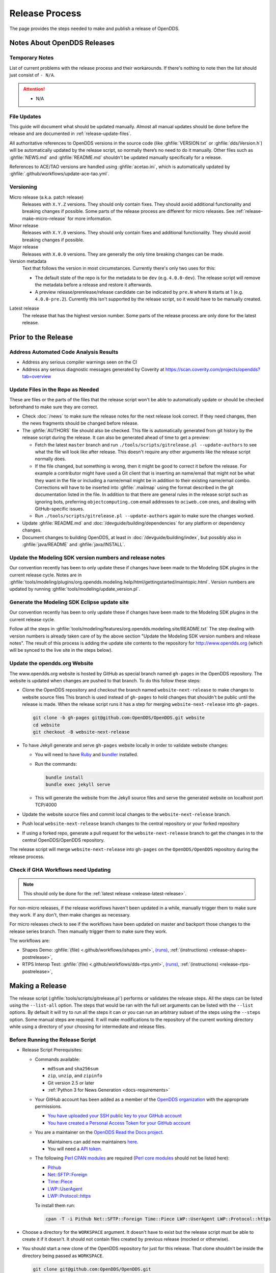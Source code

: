 ###############
Release Process
###############

The page provides the steps needed to make and publish a release of OpenDDS.

****************************
Notes About OpenDDS Releases
****************************

Temporary Notes
===============

List of current problems with the release process and their workarounds.
If there's nothing to note then the list should just consist of ``- N/A``.

.. attention::

    - N/A

File Updates
============

This guide will document what should be updated manually.
Almost all manual updates should be done before the release and are documented in :ref:`release-update-files`.

All authoritative references to OpenDDS versions in the source code (like :ghfile:`VERSION.txt` or :ghfile:`dds/Version.h`) will be automatically updated by the release script, so normally there’s no need to do it manually.
Other files such as :ghfile:`NEWS.md` and :ghfile:`README.md` shouldn't be updated manually specifically for a release.

References to ACE/TAO versions are handled using :ghfile:`acetao.ini`, which is automatically updated by :ghfile:`.github/workflows/update-ace-tao.yml`.

Versioning
==========

.. _release-micro-release:

Micro release (a.k.a. patch release)
    Releases with ``X.Y.Z`` versions.
    They should only contain fixes.
    They should avoid additional functionality and breaking changes if possible.
    Some parts of the release process are different for micro releases.
    See :ref:`release-make-micro-release` for more information.

Minor release
    Releases with ``X.Y.0`` versions.
    They should only contain fixes and additional functionality.
    They should avoid breaking changes if possible.

Major release
    Releases with ``X.0.0`` versions.
    They are generally the only time breaking changes can be made.

Version metadata
    Text that follows the version in most circumstances.
    Currently there's only two uses for this:

    - The default state of the repo is for the metadata to be ``dev`` (e.g. ``4.0.0-dev``).
      The release script will remove the metadata before a release and restore it afterwards.
    - A preview release/prerelease/release candidate can be indicated by ``pre.N`` where ``N`` starts at 1 (e.g. ``4.0.0-pre.2``).
      Currently this isn't supported by the release script, so it would have to be manually created.

.. _release-latest-release:

Latest release
    The release that has the highest version number.
    Some parts of the release process are only done for the latest release.

********************
Prior to the Release
********************

Address Automated Code Analysis Results
=======================================

- Address any serious compiler warnings seen on the CI
- Address any serious diagnostic messages generated by Coverity at https://scan.coverity.com/projects/opendds?tab=overview

.. _release-update-files:

Update Files in the Repo as Needed
==================================

These are files or the parts of the files that the release script won't be able to automatically update or should be checked beforehand to make sure they are correct.

- Check :doc:`/news` to make sure the release notes for the next release look correct.
  If they need changes, then the news fragments should be changed before release.

  .. seealso:: :ref:`docs-news` documents how news fragments works.

- The :ghfile:`AUTHORS` file should also be checked.
  This file is automatically generated from git history by the release script during the release.
  It can also be generated ahead of time to get a preview:

  - Fetch the latest ``master`` branch and run ``./tools/scripts/gitrelease.pl --update-authors`` to see what the file will look like after release.
    This doesn't require any other arguments like the release script normally does.
  - If the file changed, but something is wrong, then it might be good to correct it before the release.
    For example a contributor might have used a Git client that is inserting an name/email that might not be what they want in the file or including a name/email might be in addition to their existing name/email combo.
    Corrections will have to be inserted into :ghfile:`.mailmap` using the format described in the git documentation listed in the file.
    In addition to that there are general rules in the release script such as ignoring bots, preferring ``objectcomputing.com`` email addresses to ``ociweb.com`` ones, and dealing with GitHub-specific issues.
  - Run ``./tools/scripts/gitrelease.pl --update-authors`` again to make sure the changes worked.

- Update :ghfile:`README.md` and :doc:`/devguide/building/dependencies` for any platform or dependency changes.
- Document changes to building OpenDDS, at least in :doc:`/devguide/building/index`, but possibly also in :ghfile:`java/README` and :ghfile:`java/INSTALL`.

Update the Modeling SDK version numbers and release notes
=========================================================

Our convention recently has been to only update these if changes have been made to the Modeling SDK plugins in the current release cycle.
Notes are in :ghfile:`tools/modeling/plugins/org.opendds.modeling.help/html/gettingstarted/maintopic.html`.
Version numbers are updated by running :ghfile:`tools/modeling/update_version.pl`.

Generate the Modeling SDK Eclipse update site
=============================================

Our convention recently has been to only update these if changes have been made to the Modeling SDK plugins in the current release cycle.

Follow all the steps in :ghfile:`tools/modeling/features/org.opendds.modeling.site/README.txt`
The step dealing with version numbers is already taken care of by the above section "Update the Modeling SDK version numbers and release notes".
The result of this process is adding the update site contents to the repository for http://www.opendds.org (which will be synced to the live site in the steps below).

Update the opendds.org Website
==============================

The www.opendds.org website is hosted by GitHub as special branch named ``gh-pages`` in the OpenDDS repository.
The website is updated when changes are pushed to that branch.
To do this follow these steps:

- Clone the OpenDDS repository and checkout the branch named ``website-next-release`` to make changes to website source files
  This branch is used instead of ``gh-pages`` to hold changes that shouldn't be public until the release is made.
  When the release script runs it has a step for merging ``website-next-release`` into ``gh-pages``.

  .. code-block:: bash

      git clone -b gh-pages git@github.com:OpenDDS/OpenDDS.git website
      cd website
      git checkout -B website-next-release

- To have Jekyll generate and serve ``gh-pages`` website locally in order to validate website changes:

  - You will need to have `Ruby <https://www.ruby-lang.org/en/documentation/installation>`__ and `bundler <http://bundler.io>`__ installed.
  - Run the commands:

    .. code-block:: bash

        bundle install
        bundle exec jekyll serve

  - This will generate the website from the Jekyll source files and serve the generated website on localhost port TCP/4000

  .. seealso::

    `The gh-pages README <https://github.com/OpenDDS/OpenDDS/blob/gh-pages/README.md>`__
      Detailed instructions

    `Testing your GitHub Pages site locally with Jekyll <https://docs.github.com/en/pages/setting-up-a-github-pages-site-with-jekyll/testing-your-github-pages-site-locally-with-jekyll>`__
      Official GitHub tutorial

- Update the website source files and commit local changes to the ``website-next-release`` branch.
- Push local ``website-next-release`` branch changes to the central repository or your forked repository
- If using a forked repo, generate a pull request for the ``website-next-release`` branch to get the changes in to the central OpenDDS/OpenDDS repository.

The release script will merge ``website-next-release`` into ``gh-pages`` on the ``OpenDDS/OpenDDS`` repository during the release process.

Check if GHA Workflows need Updating
====================================

.. note::

  This should only be done for the :ref:`latest release <release-latest-release>`.

For non-micro releases, if the release workflows haven't been updated in a while, manually trigger them to make sure they work.
If any don't, then make changes as necessary.

For micro releases check to see if the workflows have been updated on master and backport those changes to the release series branch.
Then manually trigger them to make sure they work.

The workflows are:

- Shapes Demo:
  :ghfile:`(file) <.github/workflows/ishapes.yml>`,
  `(runs) <https://github.com/OpenDDS/OpenDDS/actions/workflows/ishapes.yml>`__,
  :ref:`(instructions) <release-shapes-postrelease>`,
- RTPS Interop Test:
  :ghfile:`(file) <.github/workflows/dds-rtps.yml>`,
  `(runs) <https://github.com/OpenDDS/OpenDDS/actions/workflows/dds-rtps.yml>`__,
  :ref:`(instructions) <release-rtps-postrelease>`,

****************
Making a Release
****************

The release script (:ghfile:`tools/scripts/gitrelease.pl`) performs or validates the release steps.
All the steps can be listed using the ``--list-all`` option.
The steps that would be ran with the full set arguments can be listed with the ``--list`` options.
By default it will try to run all the steps it can or you can run an arbitrary subset of the steps using the ``--steps`` option.
Some manual steps are required.
It will make modifications to the repository of the current working directory while using a directory of your choosing for intermediate and release files.

Before Running the Release Script
=================================

- Release Script Prerequisites:

  - Commands available:

    - ``md5sum`` and ``sha256sum``
    - ``zip``, ``unzip``, and ``zipinfo``
    - Git version 2.5 or later
    - :ref:`Python 3 for News Generation <docs-requirements>`

  - Your GitHub account has been added as a member of the `OpenDDS organization <https://github.com/OpenDDS>`__ with the appropriate permissions.

    - `You have uploaded your SSH public key to your GitHub account <https://help.github.com/articles/generating-an-ssh-key>`__
    - `You have created a Personal Access Token for your GitHub account <https://help.github.com/articles/creating-an-access-token-for-command-line-use/>`__

  - You are a maintainer on the `OpenDDS Read the Docs project <https://readthedocs.org/projects/opendds/>`__.

    - Maintainers can add new maintainers `here <https://readthedocs.org/dashboard/opendds/users/>`__.
    - You will need a `API token <https://readthedocs.org/accounts/tokens/>`__.

  - The following `Perl CPAN modules <http://www.cpan.org/modules/INSTALL.html>`__ are required (`Perl core modules <https://perldoc.perl.org/modules>`__ should not be listed here):

    - `Pithub <https://metacpan.org/pod/Pithub>`__
    - `Net::SFTP::Foreign <https://metacpan.org/pod/Net::SFTP::Foreign>`__
    - `Time::Piece <https://metacpan.org/pod/Time::Piece>`__
    - `LWP::UserAgent <https://metacpan.org/pod/LWP::UserAgent>`__
    - `LWP::Protocol::https <https://metacpan.org/pod/LWP::Protocol::https>`__

    To install them run:

    .. code-block:: bash

        cpan -T -i Pithub Net::SFTP::Foreign Time::Piece LWP::UserAgent LWP::Protocol::https

- Choose a directory for the ``WORKSPACE`` argument.
  It doesn't have to exist but the release script must be able to create it if it doesn't.
  It should not contain files created by previous release (mocked or otherwise).

- You should start a new clone of the OpenDDS repository for just for this release.
  That clone shouldn't be inside the directory being passed as ``WORKSPACE``.

  .. code-block:: bash

      git clone git@github.com:OpenDDS/OpenDDS.git

  For micro releases, check out the relevant branch that the release will come from and pass ``--branch=BRANCH`` along with the ``--micro`` argument.

- Set tokens the release script needs to interact with web services by exporting them as environment variables.
  These are ``GITHUB_TOKEN`` for your `GitHub Personal Access Token <https://help.github.com/articles/creating-an-access-token-for-command-line-use/>`__ and ``READ_THE_DOCS_TOKEN`` for your `Read the Docs API token <https://readthedocs.org/accounts/tokens/>`__ as shown below:

  .. code-block:: bash

      export GITHUB_TOKEN=ff00ff00ff00ff00ff00ff00ff00ff00ff00ff00
      export READ_THE_DOCS_TOKEN=ff00ff00ff00ff00ff00ff00ff00ff00ff00ff00

Running the Release Script
==========================

The release script is located at :ghfile:`tools/scripts/gitrelease.pl` and should be ran from the root of the repo. (See above note in mock releases for the exception)
There are two required arguments, the ``WORKSPACE`` and ``VERSION`` arguments:

- ``WORKSPACE`` is the directory where the script will place all intermediate files.
  If it doesn't exist the script will try to create it for you.
  This should be different for different releases of OpenDDS.

- ``VERSION`` is the version to release.

Run the script with just the required arguments to validate each step of the process.
It will stop at the first error and give you instructions of what to do.
In most cases ``--remedy`` should be used to continue.

When the script wants to commit something, it will show you the ``git diff``.
Press ``q`` and it will ask you for confirmation that it's okay to commit it.

The most important options are:

- ``--list``, which lists the steps with their number and description

- ``--remedy``, which tells the release script to attempt to resolve issues with the release

- ``--steps``, which will specify the steps to run
  If one of the steps isn't verifying correctly, but you already manually fixed it, you can skip the step by passing ``--step ^STEP`` where ``STEP`` is the step you want to skip.
  You can also skip whole ranges of the steps.
  See ``--help`` for the notation it accepts.

- ``--micro``, which excludes the steps that probably are not desired when doing a micro release and requires ``--branch``.

Run ``perl tools/scripts/gitrelease.pl --help`` to see the full help.

Here is an example of what to run for a version 1.0.0 release command assuming that the release script can take care of everything for us:

.. code-block:: bash

    tools/scripts/gitrelease.pl ../1.0.0-release-workspace 1.0.0 --remedy

.. _release-make-micro-release:

Micro Releases
--------------

The release script has a ``--micro`` option which skips steps that probably are not relevant to :ref:`micro releases <release-micro-release>`.
You must pass the ``--branch`` argument as you should be on the release branch for the minor release.
As of writing these steps skipped are:

- Merging ``website-next-release`` with ``gh-pages``

Some other notes about using ``--micro``:

- The notation of the version argument has no effect on if the script is doing a micro release.

- Steps are skipped if they are one of the ones listed above, even if that step number is the only one explicitly passed in.

Otherwise the script should behave the same way.

Here is an example of what to run for a version 1.0.1 release assuming that the release script can take care of everything for us:

.. code-block:: bash

    git checkout branch-DDS-1.0
    tools/scripts/gitrelease.pl ../1.0.1-release-workspace 1.0.1 --micro --branch=branch-DDS-1.0 --remedy

Doing Mock Releases with the Release Script
-------------------------------------------

It is possible to do a mock release where basically everything is tested, but the script will make sure it's not making any real changes to the real thing.
To set this up, you must do the following:

- Fork OpenDDS on GitHub.

  - To avoid conflicts with regular work on a fork you might already have, it's recommended to create a new organization for this purpose and create a token for the repository just like for an actual release.
    Pass the organization name using ``--github-user``.
  - This can be skipped if code involving GitHub doesn't need to be tested and ``--skip-github`` is passed.

- Pass ``--mock``.
  This actually isn't absolutely necessary, but it is useful as it does some basic checks to make sure the mock release won't interfere with the actual releases.

It's possible to use and edit ``gitrelease.pl`` without having to commit changes to it for a mock release if you use two repos.
One repo, lets call it ``$MOCK_ROOT``, is the one cloned from the mock organization mentioned in the previous instructions and is where the release is going to happen.
The other, ``$WORKING_ROOT``, is a normal repo where you can edit ``gitrelease.pl`` and other files and push changes to your normal GitHub fork.
Running ``$WORKING_ROOT/tools/scripts/gitrelease.pl`` from ``$MOCK_ROOT`` will work because ``gitrelease.pl`` does everything relative to the current working directory.
This also might be possible with ``git worktree`` instead of fully separate repos but this hasn't been tested.

After Running the Release Script
================================

Test the release package
------------------------

A simple test of Messenger will do.
The git tag is already cloned for you as part of the release process.

Update News on Master
---------------------

.. note::

    This should only be done for the :ref:`latest release <release-latest-release>` that's also a `:ref:`micro release <release-micro-release>`.

The news on the master branch has to be updated to account for the micro release.
Updating the news consists of:

- Copy the micro release entry in :ghfile:`NEWS.md`.
- Copy the micro release file in :ghfile:`docs/news.d/_releases`.
- Remove the :ref:`news fragments <docs-news>` in :ghfile:`docs/news.d` for the PRs that were backported.

.. _release-shapes-postrelease:

Upload the Shapes Demo Binaries
-------------------------------

.. note::

    This should only be done for the :ref:`latest release <release-latest-release>`.

During the release script there’s a step called "Trigger Shapes Demo Build" that triggers a workflow on GitHub to build the shapes demo for the new release.
If it was successful it will print out the link to the run so it can be monitored.

After it has finished successfully, run the release script with the version and workspace arguments and the ``--upload-shapes-demo`` option.
If the workflow is still in progress it will say so and give the link again.
If the workflow is successful it will download the shapes demo binaries, package them, and upload them to GitHub.

.. _release-rtps-postrelease:

Upload the RTPS Interop Test
----------------------------

.. note::

    This should only be done for the :ref:`latest release <release-latest-release>`.

During the release script there’s a step called "Trigger RTPS Interop Test Build" that triggers a workflow on GitHub to build the `OMG RTPS interoperability test <https://github.com/omg-dds/dds-rtps>`__ for the new release.
If it was successful it will print out the link to the run so it can be monitored.

After it has finished successfully, take the Linux executable from it and `upload it as a release artifact on the OMG repo <https://github.com/omg-dds/dds-rtps#upload-executable>`__.
Request access to upload a release artifact if needed.

Remove Files Used for Release
-----------------------------

Once everything is been finished, the repo and workspace directory used for release can usually be safely deleted.
Erring on the side of caution though, they could be kept around for at least a few days after the release to help rerun steps if necessary or inspecting contents of the workspace directory for debugging purposes.
